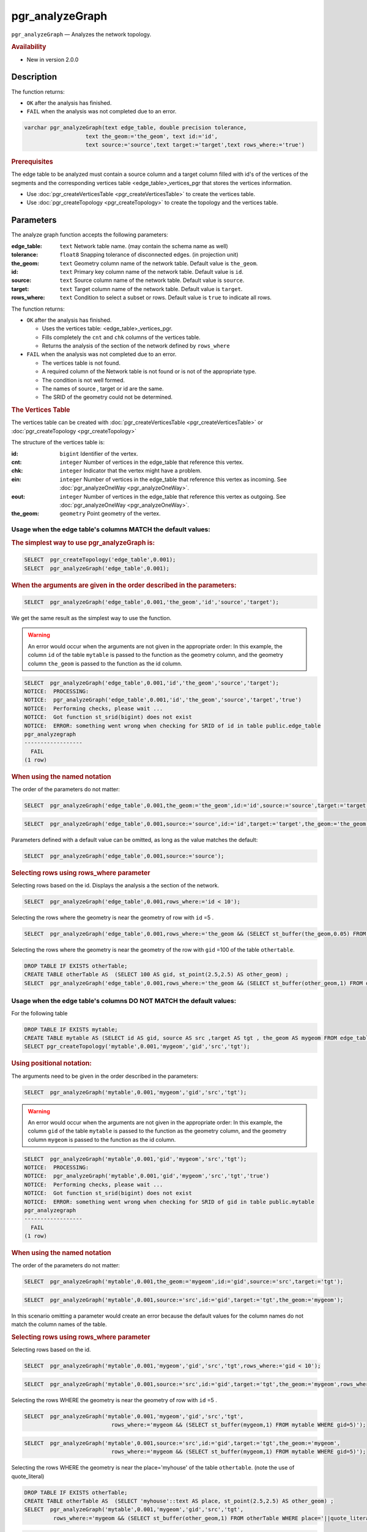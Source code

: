..
   ****************************************************************************
    pgRouting Manual
    Copyright(c) pgRouting Contributors

    This documentation is licensed under a Creative Commons Attribution-Share
    Alike 3.0 License: http://creativecommons.org/licenses/by-sa/3.0/
   ****************************************************************************

pgr_analyzeGraph
===============================================================================

``pgr_analyzeGraph`` — Analyzes the network topology.

.. rubric:: Availability

* New in version 2.0.0

Description
-------------------------------------------------------------------------------

The function returns:

- ``OK`` after the analysis has finished.
- ``FAIL`` when the analysis was not completed due to an error.

.. index::
	single: analyzeGraph(Complete Signature)

.. code-block:: sql

	varchar pgr_analyzeGraph(text edge_table, double precision tolerance,
                           text the_geom:='the_geom', text id:='id',
                           text source:='source',text target:='target',text rows_where:='true')

.. rubric:: Prerequisites

The  edge table to be analyzed must contain a source column and a target column filled with id's of the vertices of the segments and the corresponding vertices table <edge_table>_vertices_pgr that stores the vertices information.

- Use :doc:`pgr_createVerticesTable <pgr_createVerticesTable>` to create the vertices table.
- Use :doc:`pgr_createTopology <pgr_createTopology>` to create the topology and the vertices table.

Parameters
-------------------------------------------------------------------------------

The analyze graph function accepts the following parameters:

:edge_table: ``text`` Network table name. (may contain the schema name as well)
:tolerance: ``float8`` Snapping tolerance of disconnected edges. (in projection unit)
:the_geom: ``text``  Geometry column name of the network table. Default value is ``the_geom``.
:id: ``text``  Primary key column name of the network table. Default value is ``id``.
:source: ``text`` Source column name of the network table. Default value is ``source``.
:target: ``text``  Target column name of the network table.  Default value is ``target``.
:rows_where: ``text``   Condition to select  a subset or rows.  Default value is ``true`` to indicate all rows.

The function returns:

- ``OK`` after the analysis has finished.

  * Uses the vertices table: <edge_table>_vertices_pgr.
  * Fills completely the ``cnt`` and ``chk`` columns of the vertices table.
  * Returns the analysis of the section of the network defined by  ``rows_where``

- ``FAIL`` when the analysis was not completed due to an error.

  * The vertices table is not found.
  * A required column of the Network table is not found or is not of the appropriate type.
  * The condition is not well formed.
  * The names of source , target or id are the same.
  * The SRID of the geometry could not be determined.


.. rubric:: The Vertices Table

The vertices table can be created with :doc:`pgr_createVerticesTable <pgr_createVerticesTable>` or :doc:`pgr_createTopology <pgr_createTopology>`

The structure of the vertices table is:

:id: ``bigint`` Identifier of the vertex.
:cnt: ``integer`` Number of vertices in the edge_table that reference this vertex.
:chk: ``integer``  Indicator that the vertex might have a problem.
:ein: ``integer`` Number of vertices in the edge_table that reference this vertex as incoming. See :doc:`pgr_analyzeOneWay <pgr_analyzeOneWay>`.
:eout: ``integer`` Number of vertices in the edge_table that reference this vertex as outgoing. See :doc:`pgr_analyzeOneWay <pgr_analyzeOneWay>`.
:the_geom: ``geometry`` Point geometry of the vertex.

Usage when the edge table's columns MATCH the default values:
...............................................................................

.. rubric:: The simplest way to use pgr_analyzeGraph is:

.. code-block:: sql

	 SELECT  pgr_createTopology('edge_table',0.001);
	 SELECT  pgr_analyzeGraph('edge_table',0.001);

.. rubric:: When the arguments are given in the order described in the parameters:

.. code-block:: sql

	 SELECT  pgr_analyzeGraph('edge_table',0.001,'the_geom','id','source','target');

We get the same result as the simplest way to use the function.

.. warning::  | An error would occur when the arguments are not given in the appropriate order: In this example, the column ``id`` of the table ``mytable`` is passed to the function as the geometry column, and the geometry column ``the_geom`` is passed to the function as the id column.

.. code-block:: sql

    SELECT  pgr_analyzeGraph('edge_table',0.001,'id','the_geom','source','target');
    NOTICE:  PROCESSING:
    NOTICE:  pgr_analyzeGraph('edge_table',0.001,'id','the_geom','source','target','true')
    NOTICE:  Performing checks, please wait ...
    NOTICE:  Got function st_srid(bigint) does not exist
    NOTICE:  ERROR: something went wrong when checking for SRID of id in table public.edge_table
    pgr_analyzegraph
    ------------------
      FAIL
    (1 row)


.. rubric:: When using the named notation

The order of the parameters do not matter:

.. code-block:: sql

	 SELECT  pgr_analyzeGraph('edge_table',0.001,the_geom:='the_geom',id:='id',source:='source',target:='target');

.. code-block:: sql

	 SELECT  pgr_analyzeGraph('edge_table',0.001,source:='source',id:='id',target:='target',the_geom:='the_geom');

Parameters defined with a default value can be omitted, as long as the value matches the default:

.. code-block:: sql

	 SELECT  pgr_analyzeGraph('edge_table',0.001,source:='source');

.. rubric:: Selecting rows using rows_where parameter

Selecting rows based on the id. Displays the analysis a the section of the network.

.. code-block:: sql

	 SELECT  pgr_analyzeGraph('edge_table',0.001,rows_where:='id < 10');

Selecting the rows where the geometry is near the geometry of row with ``id`` =5 .

.. code-block:: sql

	 SELECT  pgr_analyzeGraph('edge_table',0.001,rows_where:='the_geom && (SELECT st_buffer(the_geom,0.05) FROM edge_table WHERE id=5)');

Selecting the rows where the geometry is near the geometry of the row with ``gid`` =100 of the table ``othertable``.

.. code-block:: sql

        DROP TABLE IF EXISTS otherTable;
	CREATE TABLE otherTable AS  (SELECT 100 AS gid, st_point(2.5,2.5) AS other_geom) ;
	SELECT  pgr_analyzeGraph('edge_table',0.001,rows_where:='the_geom && (SELECT st_buffer(other_geom,1) FROM otherTable WHERE gid=100)');



Usage when the edge table's columns DO NOT MATCH the default values:
...............................................................................

For the following table

.. code-block:: sql

	DROP TABLE IF EXISTS mytable;
	CREATE TABLE mytable AS (SELECT id AS gid, source AS src ,target AS tgt , the_geom AS mygeom FROM edge_table);
	SELECT pgr_createTopology('mytable',0.001,'mygeom','gid','src','tgt');

.. rubric:: Using positional notation:

The arguments need to be given in the order described in the parameters:

.. code-block:: sql

	 SELECT  pgr_analyzeGraph('mytable',0.001,'mygeom','gid','src','tgt');

.. warning::  | An error would occur when the arguments are not given in the appropriate order: In this example, the column ``gid`` of the table ``mytable`` is passed to the function as the geometry column, and the geometry column ``mygeom`` is passed to the function as the id column.

.. code-block:: sql

    SELECT  pgr_analyzeGraph('mytable',0.001,'gid','mygeom','src','tgt');
    NOTICE:  PROCESSING:
    NOTICE:  pgr_analyzeGraph('mytable',0.001,'gid','mygeom','src','tgt','true')
    NOTICE:  Performing checks, please wait ...
    NOTICE:  Got function st_srid(bigint) does not exist
    NOTICE:  ERROR: something went wrong when checking for SRID of gid in table public.mytable
    pgr_analyzegraph
    ------------------
      FAIL
    (1 row)



.. rubric:: When using the named notation

The order of the parameters do not matter:

.. code-block:: sql

	 SELECT  pgr_analyzeGraph('mytable',0.001,the_geom:='mygeom',id:='gid',source:='src',target:='tgt');

.. code-block:: sql

	 SELECT  pgr_analyzeGraph('mytable',0.001,source:='src',id:='gid',target:='tgt',the_geom:='mygeom');

In this scenario omitting a parameter would create an error because the default values for the column names do not match the column names of the table.


.. rubric:: Selecting rows using rows_where parameter

Selecting rows based on the id.

.. code-block:: sql

	 SELECT  pgr_analyzeGraph('mytable',0.001,'mygeom','gid','src','tgt',rows_where:='gid < 10');

.. code-block:: sql

	 SELECT  pgr_analyzeGraph('mytable',0.001,source:='src',id:='gid',target:='tgt',the_geom:='mygeom',rows_where:='gid < 10');

Selecting the rows WHERE the geometry is near the geometry of row with ``id`` =5 .

.. code-block:: sql

	 SELECT  pgr_analyzeGraph('mytable',0.001,'mygeom','gid','src','tgt',
	                            rows_where:='mygeom && (SELECT st_buffer(mygeom,1) FROM mytable WHERE gid=5)');

.. code-block:: sql

	 SELECT  pgr_analyzeGraph('mytable',0.001,source:='src',id:='gid',target:='tgt',the_geom:='mygeom',
	                            rows_where:='mygeom && (SELECT st_buffer(mygeom,1) FROM mytable WHERE gid=5)');

Selecting the rows WHERE the geometry is near the place='myhouse' of the table ``othertable``. (note the use of quote_literal)

.. code-block:: sql

        DROP TABLE IF EXISTS otherTable;
	CREATE TABLE otherTable AS  (SELECT 'myhouse'::text AS place, st_point(2.5,2.5) AS other_geom) ;
	SELECT  pgr_analyzeGraph('mytable',0.001,'mygeom','gid','src','tgt',
                 rows_where:='mygeom && (SELECT st_buffer(other_geom,1) FROM otherTable WHERE place='||quote_literal('myhouse')||')');

.. code-block:: sql

	 SELECT  pgr_analyzeGraph('mytable',0.001,source:='src',id:='gid',target:='tgt',the_geom:='mygeom',
                 rows_where:='mygeom && (SELECT st_buffer(other_geom,1) FROM otherTable WHERE place='||quote_literal('myhouse')||')');



Additional Examples
-------------------------------------------------------------------------------

.. code-block:: sql

	SELECT  pgr_createTopology('edge_table',0.001);
	SELECT pgr_analyzeGraph('edge_table', 0.001);
	NOTICE:  PROCESSING:
	NOTICE:  pgr_analyzeGraph('edge_table',0.001,'the_geom','id','source','target','true')
	NOTICE:  Performing checks, pelase wait...
	NOTICE:  Analyzing for dead ends. Please wait...
	NOTICE:  Analyzing for gaps. Please wait...
	NOTICE:  Analyzing for isolated edges. Please wait...
	NOTICE:  Analyzing for ring geometries. Please wait...
	NOTICE:  Analyzing for intersections. Please wait...
	NOTICE:              ANALYSIS RESULTS FOR SELECTED EDGES:
	NOTICE:                    Isolated segments: 2
	NOTICE:                            Dead ends: 7
	NOTICE:  Potential gaps found near dead ends: 1
	NOTICE:               Intersections detected: 1
	NOTICE:                      Ring geometries: 0

	 pgr_analyzeGraph
	--------------------
	 OK
	(1 row)

	SELECT  pgr_analyzeGraph('edge_table',0.001,rows_where:='id < 10');
	NOTICE:  PROCESSING:
	NOTICE:  pgr_analyzeGraph('edge_table',0.001,'the_geom','id','source','target','id < 10')
	NOTICE:  Performing checks, pelase wait...
	NOTICE:  Analyzing for dead ends. Please wait...
	NOTICE:  Analyzing for gaps. Please wait...
	NOTICE:  Analyzing for isolated edges. Please wait...
	NOTICE:  Analyzing for ring geometries. Please wait...
	NOTICE:  Analyzing for intersections. Please wait...
	NOTICE:              ANALYSIS RESULTS FOR SELECTED EDGES:
	NOTICE:                    Isolated segments: 0
	NOTICE:                            Dead ends: 4
	NOTICE:  Potential gaps found near dead ends: 0
	NOTICE:               Intersections detected: 0
	NOTICE:                      Ring geometries: 0

	 pgr_analyzeGraph
	--------------------
	 OK
	(1 row)

	SELECT  pgr_analyzeGraph('edge_table',0.001,rows_where:='id >= 10');
	NOTICE:  PROCESSING:
	NOTICE:  pgr_analyzeGraph('edge_table',0.001,'the_geom','id','source','target','id >= 10')
	NOTICE:  Performing checks, pelase wait...
	NOTICE:  Analyzing for dead ends. Please wait...
	NOTICE:  Analyzing for gaps. Please wait...
	NOTICE:  Analyzing for isolated edges. Please wait...
	NOTICE:  Analyzing for ring geometries. Please wait...
	NOTICE:  Analyzing for intersections. Please wait...
	NOTICE:              ANALYSIS RESULTS FOR SELECTED EDGES:
	NOTICE:                    Isolated segments: 2
	NOTICE:                            Dead ends: 8
	NOTICE:  Potential gaps found near dead ends: 1
	NOTICE:               Intersections detected: 1
	NOTICE:                      Ring geometries: 0

	 pgr_analyzeGraph
	--------------------
	 OK
	(1 row)

	-- Simulate removal of edges
	SELECT pgr_createTopology('edge_table', 0.001,rows_where:='id <17');
	SELECT pgr_analyzeGraph('edge_table', 0.001);
	NOTICE:  PROCESSING:
	NOTICE:  pgr_analyzeGraph('edge_table',0.001,'the_geom','id','source','target','true')
	NOTICE:  Performing checks, pelase wait...
	NOTICE:  Analyzing for dead ends. Please wait...
	NOTICE:  Analyzing for gaps. Please wait...
	NOTICE:  Analyzing for isolated edges. Please wait...
	NOTICE:  Analyzing for ring geometries. Please wait...
	NOTICE:  Analyzing for intersections. Please wait...
	NOTICE:              ANALYSIS RESULTS FOR SELECTED EDGES:
	NOTICE:                    Isolated segments: 0
	NOTICE:                            Dead ends: 3
	NOTICE:  Potential gaps found near dead ends: 0
	NOTICE:               Intersections detected: 0
	NOTICE:                      Ring geometries: 0

	 pgr_analyzeGraph
	--------------------
	 OK
	(1 row)
    SELECT pgr_createTopology('edge_table', 0.001,rows_where:='id <17');
    NOTICE:  PROCESSING:
    NOTICE:  pgr_createTopology('edge_table',0.001,'the_geom','id','source','target','id <17')
    NOTICE:  Performing checks, pelase wait .....
    NOTICE:  Creating Topology, Please wait...
    NOTICE:  -------------> TOPOLOGY CREATED FOR  16 edges
    NOTICE:  Rows with NULL geometry or NULL id: 0
    NOTICE:  Vertices table for table public.edge_table is: public.edge_table_vertices_pgr
    NOTICE:  ----------------------------------------------

	 pgr_analyzeGraph
	--------------------
	 OK
	(1 row)

    SELECT pgr_analyzeGraph('edge_table', 0.001);
    NOTICE:  PROCESSING:
    NOTICE:  pgr_analyzeGraph('edge_table',0.001,'the_geom','id','source','target','true')
    NOTICE:  Performing checks, pelase wait...
    NOTICE:  Analyzing for dead ends. Please wait...
    NOTICE:  Analyzing for gaps. Please wait...
    NOTICE:  Analyzing for isolated edges. Please wait...
    NOTICE:  Analyzing for ring geometries. Please wait...
    NOTICE:  Analyzing for intersections. Please wait...
    NOTICE:              ANALYSIS RESULTS FOR SELECTED EDGES:
    NOTICE:                    Isolated segments: 0
    NOTICE:                            Dead ends: 3
    NOTICE:  Potential gaps found near dead ends: 0
    NOTICE:               Intersections detected: 0
    NOTICE:                      Ring geometries: 0

	 pgr_analyzeGraph
	--------------------
	 OK
	(1 row)


The examples use the :doc:`sampledata` network.


See Also
-------------------------------------------------------------------------------

* :doc:`topology-functions`  for an overview of a topology for routing algorithms.
* :doc:`pgr_analyzeOneWay` to analyze directionality of the edges.
* :doc:`pgr_createVerticesTable <pgr_createVerticesTable>` to reconstruct the vertices table based on the source and target information.
* :doc:`pgr_nodeNetwork <pgr_nodeNetwork>` to create nodes to a not noded edge table.

.. rubric:: Indices and tables

* :ref:`genindex`
* :ref:`search`
